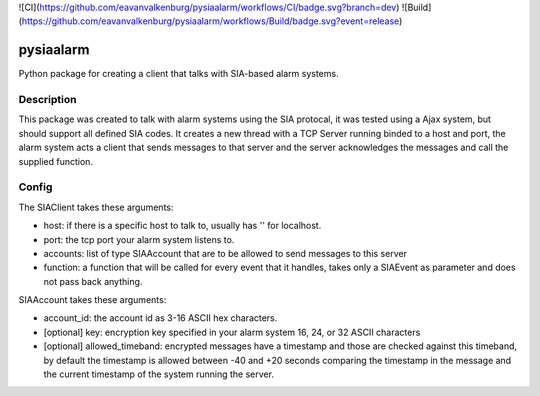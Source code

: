 ![CI](https://github.com/eavanvalkenburg/pysiaalarm/workflows/CI/badge.svg?branch=dev)
![Build](https://github.com/eavanvalkenburg/pysiaalarm/workflows/Build/badge.svg?event=release)

==========
pysiaalarm
==========


Python package for creating a client that talks with SIA-based alarm systems.


Description
===========

This package was created to talk with alarm systems using the SIA protocal, it was tested using a Ajax system, but should support all defined SIA codes. 
It creates a new thread with a TCP Server running binded to a host and port, the alarm system acts a client that sends messages to that server and the server acknowledges the messages and call the supplied function.


Config 
==========

The SIAClient takes these arguments:

- host: if there is a specific host to talk to, usually has '' for localhost.
- port: the tcp port your alarm system listens to.
- accounts: list of type SIAAccount that are to be allowed to send messages to this server
- function: a function that will be called for every event that it handles, takes only a SIAEvent as parameter and does not pass back anything.

SIAAccount takes these arguments:

- account_id: the account id as 3-16 ASCII hex characters.
- [optional] key: encryption key specified in your alarm system 16, 24, or 32 ASCII characters
- [optional] allowed_timeband: encrypted messages have a timestamp and those are checked against this timeband, by default the timestamp is allowed between -40 and +20 seconds comparing the timestamp in the message and the current timestamp of the system running the server.
